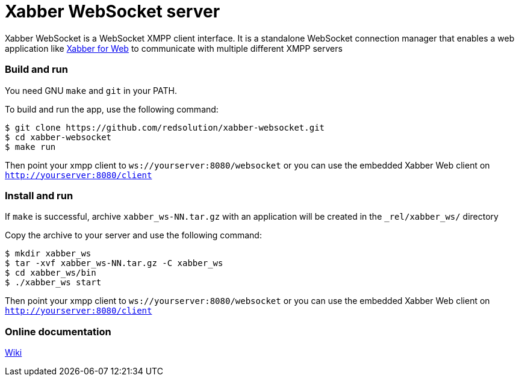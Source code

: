 = Xabber WebSocket server

Xabber WebSocket is a WebSocket XMPP client interface. It is a standalone WebSocket connection manager
that enables a web application like https://github.com/redsolution/xabber-web[Xabber for Web] to communicate
with multiple different XMPP servers

=== Build and run
You need GNU `make` and `git` in your PATH.

To build and run the app, use the following command:

[source,bash]
$ git clone https://github.com/redsolution/xabber-websocket.git
$ cd xabber-websocket
$ make run

Then point your xmpp client to `ws://yourserver:8080/websocket`
or you can use the embedded Xabber Web client on `http://yourserver:8080/client`

=== Install and run
If `make` is successful, archive `xabber_ws-NN.tar.gz` with an application  will be created
in the `_rel/xabber_ws/` directory

Copy the archive to your server and use the following command:

[source,bash]
$ mkdir xabber_ws
$ tar -xvf xabber_ws-NN.tar.gz -C xabber_ws
$ cd xabber_ws/bin
$ ./xabber_ws start

Then point your xmpp client to `ws://yourserver:8080/websocket`
or you can use the embedded Xabber Web client on `http://yourserver:8080/client`

=== Online documentation

https://github.com/redsolution/xabber-websocket/wiki[Wiki]